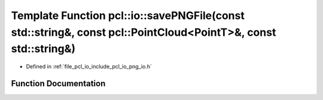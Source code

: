 .. _exhale_function_group__io_1gabd03e43fac3048635512f447c8bc50b3:

Template Function pcl::io::savePNGFile(const std::string&, const pcl::PointCloud<PointT>&, const std::string&)
==============================================================================================================

- Defined in :ref:`file_pcl_io_include_pcl_io_png_io.h`


Function Documentation
----------------------


.. doxygenfunction:: pcl::io::savePNGFile(const std::string&, const pcl::PointCloud<PointT>&, const std::string&)
